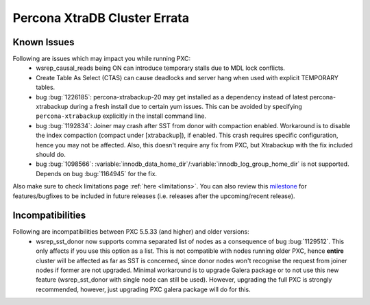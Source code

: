.. _errata:

===============================
 Percona XtraDB Cluster Errata 
===============================

Known Issues
-------------

Following are issues which may impact you while running PXC:
 - wsrep_causal_reads being ON can introduce temporary stalls due to MDL lock conflicts.
 - Create Table As Select (CTAS) can cause deadlocks and server hang when used with explicit TEMPORARY tables.
 - bug :bug:`1226185`: percona-xtrabackup-20 may get installed as a dependency instead of latest percona-xtrabackup during a fresh install due to certain yum issues. This can be avoided by specifying ``percona-xtrabackup`` explicitly in the install command line.
 - bug :bug:`1192834`: Joiner may crash after SST from donor with compaction enabled. Workaround is to disable the index compaction (compact under [xtrabackup]), if enabled. This crash requires specific configuration, hence you may not be affected. Also, this doesn't require any fix from PXC, but Xtrabackup with the fix included should do.
 - bug :bug:`1098566`: :variable:`innodb_data_home_dir`/:variable:`innodb_log_group_home_dir` is not supported. Depends on bug :bug:`1164945` for the fix.

Also make sure to check limitations page :ref:`here <limitations>`. You can also review this `milestone <https://launchpad.net/percona-xtradb-cluster/+milestone/future-5.5>`_ for features/bugfixes to be included in future releases (i.e. releases after the upcoming/recent release).

Incompatibilities
-------------------

Following are incompatibilities between PXC 5.5.33 (and higher) and older versions:
 - wsrep_sst_donor now supports comma separated list of nodes as a consequence of bug :bug:`1129512`. This only affects if you use this option as a list. This is not compatible with nodes running older PXC, hence **entire** cluster will be affected as far as SST is concerned, since donor nodes won't recognise the request from joiner nodes if former are not upgraded. Minimal workaround is to upgrade Galera package or to not use this new feature (wsrep_sst_donor with single node can still be used). However, upgrading the full PXC is strongly recommended, however, just upgrading PXC galera package will do for this.
